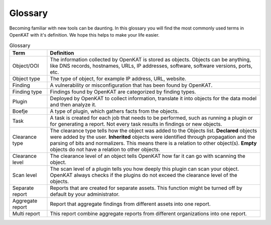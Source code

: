 Glossary
========

Becoming familiar with new tools can be daunting.
In this glossary you will find the most commonly used terms in OpenKAT with it's definition.
We hope this helps to make your life easier.


.. list-table:: Glossary
   :widths: 15 85
   :header-rows: 1

   * - Term
     - Definition
   * - Object/OOI
     - The information collected by OpenKAT is stored as objects.
       Objects can be anything, like DNS records, hostnames, URLs, IP addresses, software, software versions, ports, etc.
   * - Object type
     - The type of object, for example IP address, URL, website.
   * - Finding
     - A vulnerability or misconfiguration that has been found by OpenKAT.
   * - Finding type
     - Findings found by OpenKAT are categorized by finding types.
   * - Plugin
     - Deployed by OpenKAT to collect information, translate it into objects for the data model and then analyze it.
   * - Boefje
     - A type of plugin, which gathers facts from the objects.
   * - Task
     - A task is created for each job that needs to be performed, such as running a plugin or for generating a report.
       Not every task results in findings or new objects.
   * - Clearance type
     - The clearance type tells how the object was added to the Objects list.
       **Declared** objects were added by the user.
       **Inherited** objects were identified through propagation and the parsing of bits and normalizers. This means there is a relation to other object(s).
       **Empty** objects do not have a relation to other objects.
   * - Clearance level
     - The clearance level of an object tells OpenKAT how far it can go with scanning the object.
   * - Scan level
     - The scan level of a plugin tells you how deeply this plugin can scan your object. OpenKAT always checks if the plugins do not exceed the clearance level of the objects.
   * - Separate report
     - Reports that are created for separate assets. This function might be turned off by default by your administrator.
   * - Aggregate report
     - Report that aggregate findings from different assets into one report.
   * - Multi report
     - This report combine aggregate reports from different organizations into one report.
